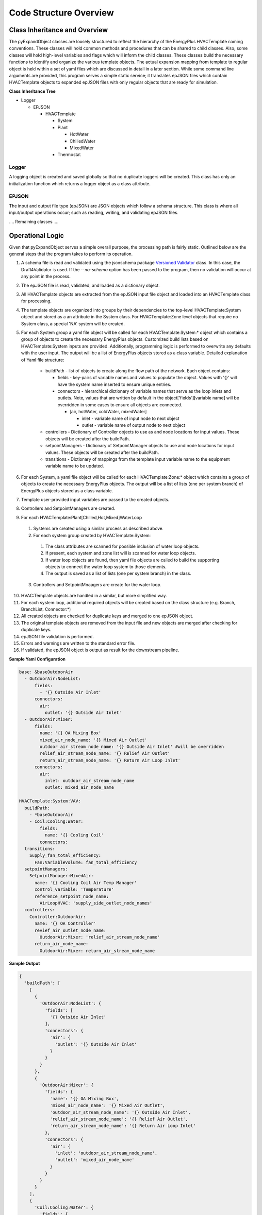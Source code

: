 ***********************
Code Structure Overview
***********************

------------------------------
Class Inheritance and Overview
------------------------------
The pyExpandObject classes are loosely structured to reflect the hierarchy of the EnergyPlus HVACTemplate naming conventions.  These classes will hold common methods and procedures that can be shared to child classes.  Also, some classes will hold high-level variables and flags which will inform the child classes.  These classes build the necessary functions to identify and organize the various template objects.  The actual expansion mapping from template to regular object is held within a set of yaml files which are discussed in detail in a later section.  While some command line arguments are provided, this program serves a simple static service; it translates epJSON files which contain HVACTemplate objects to expanded epJSON files with only regular objects that are ready for simulation.

**Class Inheritance Tree**

* Logger

  * EPJSON

    * HVACTemplate

      * System
      * Plant

        * HotWater
        * ChilledWater
        * MixedWater
      * Thermostat

Logger
~~~~~~
A logging object is created and saved globally so that no duplicate loggers will be created.  This class has only an initialization function which returns a logger object as a class attribute.

EPJSON
~~~~~~
The input and output file type (epJSON) are JSON objects which follow a schema structure.  This class is where all input/output operations occur; such as reading, writing, and validating epJSON files.

.... Remaining classes ....

------------------------------
Operational Logic
------------------------------
Given that pyExpandObject serves a simple overall purpose, the processing path is fairly static.  Outlined below are the general steps that the program takes to perform its operation.

1. A schema file is read and validated using the jsonschema package `Versioned Validator`_ class.  In this case, the Draft4Validator is used.  If the `--no-schema` option has been passed to the program, then no validation will occur at any point in the process.
2. The epJSON file is read, validated, and loaded as a dictionary object.
3. All HVACTemplate objects are extracted from the epJSON input file object and loaded into an HVACTemplate class for processing.
4. The template objects are organized into groups by their dependencies to the top-level HVACTemplate:System object and stored as a an attribute in the System class.  For HVACTemplate:Zone level objects that require no System class, a special 'NA' system will be created.
5. For each System group a yaml file object will be called for each HVACTemplate:System:* object which contains a group of objects to create the necessary EnergyPlus objects.  Customized build lists based on HVACTemplate:System inputs are provided.  Additionally, programming logic is performed to overwrite any defaults with the user input.  The output will be a list of EnergyPlus objects stored as a class variable.  Detailed explanation of Yaml file structure:

    * buildPath - list of objects to create along the flow path of the network.  Each object contains:

      * fields - key-pairs of variable names and values to populate the object.  Values with '{}' will have the system name inserted to ensure unique entries.
      * connectors - hierarchical dictionary of variable names that serve as the loop inlets and outlets.  Note, values that are written by default in the object['fields'][variable name] will be overridden in some cases to ensure all objects are connected.

        * [air, hotWater, coldWater, mixedWater]

          * inlet - variable name of input node to next object
          * outlet - variable name of output node to next object

    * controllers - Dictionary of Controller objects to use as and node locations for input values.  These objects will be created after the buildPath.
    * setpointManagers - Dictionary of SetpointManager objects to use and node locations for input values.  These objects will be created after the buildPath.
    * transitions - Dictionary of mappings from the template input variable name to the equipment variable name to be updated.

6. For each System, a yaml file object will be called for each HVACTemplate:Zone:* object which contains a group of objects to create the necessary EnergyPlus objects.  The output will be a list of lists (one per system branch) of EnergyPlus objects stored as a class variable.
7. Template user-provided input variables are passed to the created objects.
8. Controllers and SetpointManagers are created.
9. For each HVACTemplate:Plant[Chilled,Hot,Mixed]WaterLoop

  1. Systems are created using a similar process as described above.
  2. For each system group created by HVACTemplate:System:

    1. The class attributes are scanned for possible inclusion of water loop objects.
    2. If present, each system and zone list will is scanned for water loop objects.
    3. If water loop objects are found, then yaml file objects are called to build the supporting objects to connect the water loop system to those elements.
    4. The output is saved as a list of lists (one per system branch) in the class.

  3. Controllers and SetpointMnaagers are create for the water loop.

10. HVAC:Template objects are handled in a similar, but more simplified way.
11. For each system loop, additional required objects will be created based on the class structure (e.g. Branch, BranchList, Connector:\*)

12. All created objects are checked for duplicate keys and merged to one epJSON object.
13. The original template objects are removed from the input file and new objects are merged after checking for duplicate keys.
14. epJSON file validation is performed.
15. Errors and warnings are written to the standard error file.
16. If validated, the epJSON object is output as result for the downstream pipeline.

.. _Versioned Validator: https://python-jsonschema.readthedocs.io/en/stable/validate/#versioned-validators

**Sample Yaml Configuration**

.. code-block:: yaml

  base: &baseOutdoorAir
    - OutdoorAir:NodeList:
        fields:
          - '{} Outside Air Inlet'
        connectors:
          air:
            outlet: '{} Outside Air Inlet'
    - OutdoorAir:Mixer:
        fields:
          name: '{} OA Mixing Box'
          mixed_air_node_name: '{} Mixed Air Outlet'
          outdoor_air_stream_node_name: '{} Outside Air Inlet' #will be overridden
          relief_air_stream_node_name: '{} Relief Air Outlet'
          return_air_stream_node_name: '{} Return Air Loop Inlet'
        connectors:
          air:
            inlet: outdoor_air_stream_node_name
            outlet: mixed_air_node_name

  HVACTemplate:System:VAV:
    buildPath:
      - *baseOutdoorAir
      - Coil:Cooling:Water:
          fields:
            name: '{} Cooling Coil'
          connectors:
    transitions:
      Supply_fan_total_efficiency:
        Fan:VariableVolume: fan_total_efficiency
    setpointManagers:
      SetpointManager:MixedAir:
        name: '{} Cooling Coil Air Temp Manager'
        control_variable: 'Temperature'
        reference_setpoint_node_name:
          AirLoopHVAC: 'supply_side_outlet_node_names'
    controllers:
      Controller:OutdoorAir:
        name: '{} OA Controller'
        revief_air_outlet_node_name:
          OutdoorAir:Mixer: 'relief_air_stream_node_name'
        return_air_node_name:
          OutdoorAir:Mixer: return_air_stream_node_name

**Sample Output**

.. code-block:: python

  {
    'buildPath': [
      [
        {
          'OutdoorAir:NodeList': {
            'fields': [
              '{} Outside Air Inlet'
            ],
            'connectors': {
              'air': {
                'outlet': '{} Outside Air Inlet'
              }
            }
          }
        },
        {
          'OutdoorAir:Mixer': {
            'fields': {
              'name': '{} OA Mixing Box',
              'mixed_air_node_name': '{} Mixed Air Outlet',
              'outdoor_air_stream_node_name': '{} Outside Air Inlet',
              'relief_air_stream_node_name': '{} Relief Air Outlet',
              'return_air_stream_node_name': '{} Return Air Loop Inlet'
            },
            'connectors': {
              'air': {
                'inlet': 'outdoor_air_stream_node_name',
                'outlet': 'mixed_air_node_name'
              }
            }
          }
        }
      ],
      {
        'Coil:Cooling:Water': {
          'fields': {
            'name': '{} Cooling Coil'
          },
          'connectors': None
        }
      }
    ],
    'transitions': {
      'Supply_fan_total_efficiency': {
        'Fan:VariableVolume': 'fan_total_efficiency'
      }
    },
    'setpointManagers': {
      'SetpointManager:MixedAir': {
        'name': '{} Cooling Coil Air Temp Manager',
        'control_variable': 'Temperature',
        'reference_setpoint_node_name': {
          'AirLoopHVAC': 'supply_side_outlet_node_names'
        }
      }
    },
    'controllers': {
      'Controller:OutdoorAir': {
        'name': '{} OA Controller',
        'revief_air_outlet_node_name': {
          'OutdoorAir:Mixer': 'relief_air_stream_node_name'
        },
        'return_air_node_name': {
          'OutdoorAir:Mixer': 'return_air_stream_node_name'
        }
      }
    }
  }

----------------------
Command Line Interface
----------------------

... in progress...